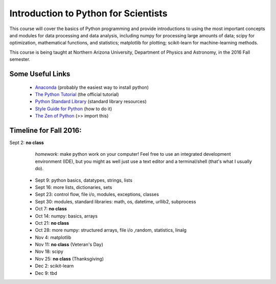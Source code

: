 =====================================
Introduction to Python for Scientists
=====================================

This course will cover the basics of Python programming and provide
introductions to using the most important concepts and modules for
data processing and data analysis, including numpy for processing
large amounts of data; scipy for optimization, mathematical functions,
and statistics; matplotlib for plotting; scikit-learn for
machine-learning methods.

This course is being taught at Northern Arizona University, Department
of Physics and Astronomy, in the 2016 Fall semester.


Some Useful Links
-----------------

  * `Anaconda`_ (probably the easiest way to install python)
  * `The Python Tutorial`_ (the official tutorial)
  * `Python Standard Library`_ (standard library resources)
  * `Style Guide for Python`_ (how to do it)
  * `The Zen of Python`_ (>> import this)


Timeline for Fall 2016:
-----------------------

Sept 2: **no class** 
   *homework*: make python work on your computer!
   Feel free to use an integrated development environment (IDE), but you
   might as well just use a text editor and a terminal/shell (that's what
   I usually do).


  * Sept 9: python basics, datatypes, strings, lists
  * Sept 16: more lists, dictionaries, sets
  * Sept 23: control flow, file i/o, modules, exceptions, classes
  * Sept 30: modules, standard libraries: math, os, datetime, urllib2, subprocess
  * Oct 7: **no class**
  * Oct 14: numpy: basics, arrays 
  * Oct 21: **no class**
  * Oct 28: more numpy: structured arrays, file i/o ,random, statistics, linalg
  * Nov 4: matplotlib
  * Nov 11: **no class** (Veteran's Day)
  * Nov 18: scipy
  * Nov 25: **no class** (Thanksgiving)
  * Dec 2: scikit-learn
  * Dec 9: tbd



.. _Anaconda: https://www.continuum.io/downloads
.. _The Python Tutorial: https://docs.python.org/2/tutorial/index.html
.. _Python Standard Library: https://docs.python.org/2/library/index.html#library-index
.. _Style Guide for Python: https://www.python.org/dev/peps/pep-0008/
.. _The Zen of Python: https://www.python.org/dev/peps/pep-0020/







